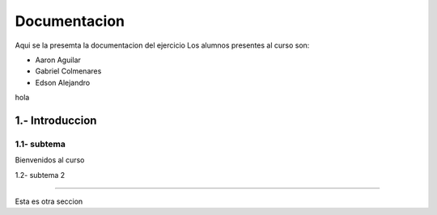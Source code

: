 Documentacion 
========
Aqui se la presemta la documentacion del ejercicio 
Los alumnos presentes al curso son: 

- Aaron Aguilar
- Gabriel Colmenares 
- Edson Alejandro
hola

1.- Introduccion
-----
1.1- subtema
.....

Bienvenidos al curso

1.2- subtema 2

.....

Esta es otra seccion 
